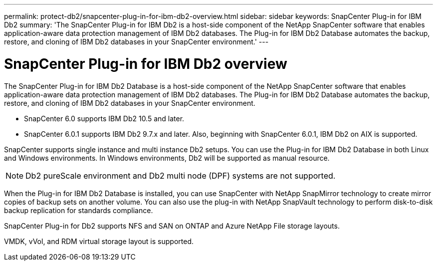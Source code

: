 ---
permalink: protect-db2/snapcenter-plug-in-for-ibm-db2-overview.html
sidebar: sidebar
keywords: SnapCenter Plug-in for IBM Db2
summary: 'The SnapCenter Plug-in for IBM Db2 is a host-side component of the NetApp SnapCenter software that enables application-aware data protection management of IBM Db2 databases. The Plug-in for IBM Db2 Database automates the backup, restore, and cloning of IBM Db2 databases in your SnapCenter environment.'
---

= SnapCenter Plug-in for IBM Db2 overview
:icons: font
:imagesdir: ../media/

[.lead]
The SnapCenter Plug-in for IBM Db2 Database is a host-side component of the NetApp SnapCenter software that enables application-aware data protection management of IBM Db2 databases. The Plug-in for IBM Db2 Database automates the backup, restore, and cloning of IBM Db2 databases in your SnapCenter environment.

* SnapCenter 6.0 supports IBM Db2 10.5 and later. 
* SnapCenter 6.0.1 supports IBM Db2 9.7.x and later. Also, beginning with SnapCenter 6.0.1, IBM Db2 on AIX is supported.

SnapCenter supports single instance and multi instance Db2 setups. You can use the Plug-in for IBM Db2 Database in both Linux and Windows environments. In Windows environments, Db2 will be supported as manual resource.

NOTE: Db2 pureScale environment and Db2 multi node (DPF) systems are not supported.

When the Plug-in for IBM Db2 Database is installed, you can use SnapCenter with NetApp SnapMirror technology to create mirror copies of backup sets on another volume. You can also use the plug-in with NetApp SnapVault technology to perform disk-to-disk backup replication for standards compliance.

SnapCenter Plug-in for Db2 supports NFS and SAN on ONTAP and Azure NetApp File storage layouts.

VMDK, vVol, and RDM virtual storage layout is supported.

